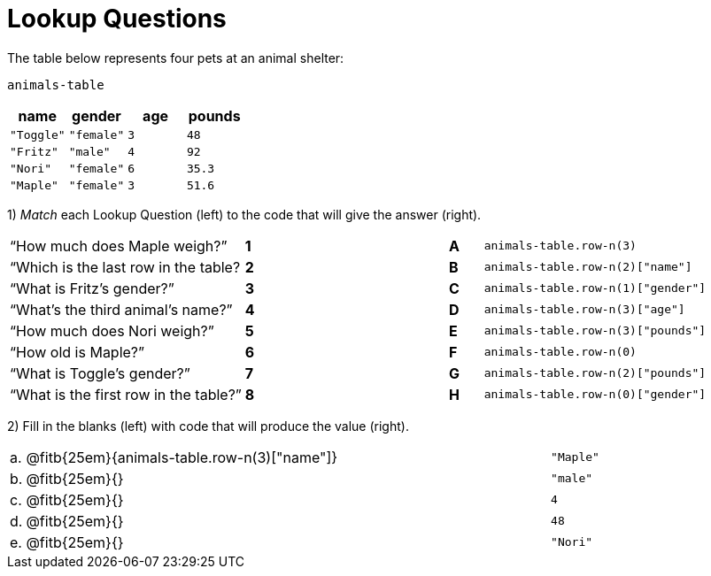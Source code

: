 = Lookup Questions

The table below represents four pets at an animal shelter:

`animals-table`

[cols="4",options="header"]
|===

| name | gender | age | pounds
| `"Toggle"` | `"female"` | `3` | `48`
| `"Fritz"` | `"male"` | `4` | `92`
| `"Nori"` | `"female"` | `6` | `35.3`
| `"Maple"` | `"female"` | `3` | `51.6`
|===

1) _Match_ each Lookup Question (left) to the code that will give the answer (right).

[cols=">.^7a,^.^1a,5,^.^1a,.^8a",stripes="none",grid="none",frame="none"]
|===
|“How much does Maple weigh?”
|*1*||*A*
| `animals-table.row-n(3)`

|“Which is the last row in the table?
|*2*||*B*
| `animals-table.row-n(2)["name"]`

|“What is Fritz’s gender?”
|*3*||*C*
| `animals-table.row-n(1)["gender"]`

|“What’s the third animal’s name?”
|*4*||*D*
| `animals-table.row-n(3)["age"]`

|“How much does Nori weigh?”
|*5*||*E*
| `animals-table.row-n(3)["pounds"]`

|“How old is Maple?”
|*6*||*F*
| `animals-table.row-n(0)`

|“What is Toggle’s gender?”
|*7*||*G*
| `animals-table.row-n(2)["pounds"]`

|“What is the first row in the table?”
|*8*||*H*
| `animals-table.row-n(0)["gender"]`

|===

2) Fill in the blanks (left) with code that will produce the value (right).

[cols="1a,70a,29a"]
|===

| a. |
@fitb{25em}{animals-table.row-n(3)["name"]}
| `"Maple"`

| b. |
@fitb{25em}{}
| `"male"`

| c. |
@fitb{25em}{}
| `4`

| d. |
@fitb{25em}{}
| `48`

| e. |
@fitb{25em}{}
| `"Nori"`

|===
